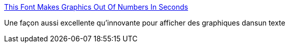:jbake-type: post
:jbake-status: published
:jbake-title: This Font Makes Graphics Out Of Numbers In Seconds
:jbake-tags: font,graphics,_mois_sept.,_année_2017
:jbake-date: 2017-09-12
:jbake-depth: ../
:jbake-uri: shaarli/1505197041000.adoc
:jbake-source: https://nicolas-delsaux.hd.free.fr/Shaarli?searchterm=https%3A%2F%2Fwww.fastcodesign.com%2F90139343%2Fthis-font-makes-graphics-out-of-numbers-in-seconds&searchtags=font+graphics+_mois_sept.+_ann%C3%A9e_2017
:jbake-style: shaarli

https://www.fastcodesign.com/90139343/this-font-makes-graphics-out-of-numbers-in-seconds[This Font Makes Graphics Out Of Numbers In Seconds]

Une façon aussi excellente qu'innovante pour afficher des graphiques dansun texte

